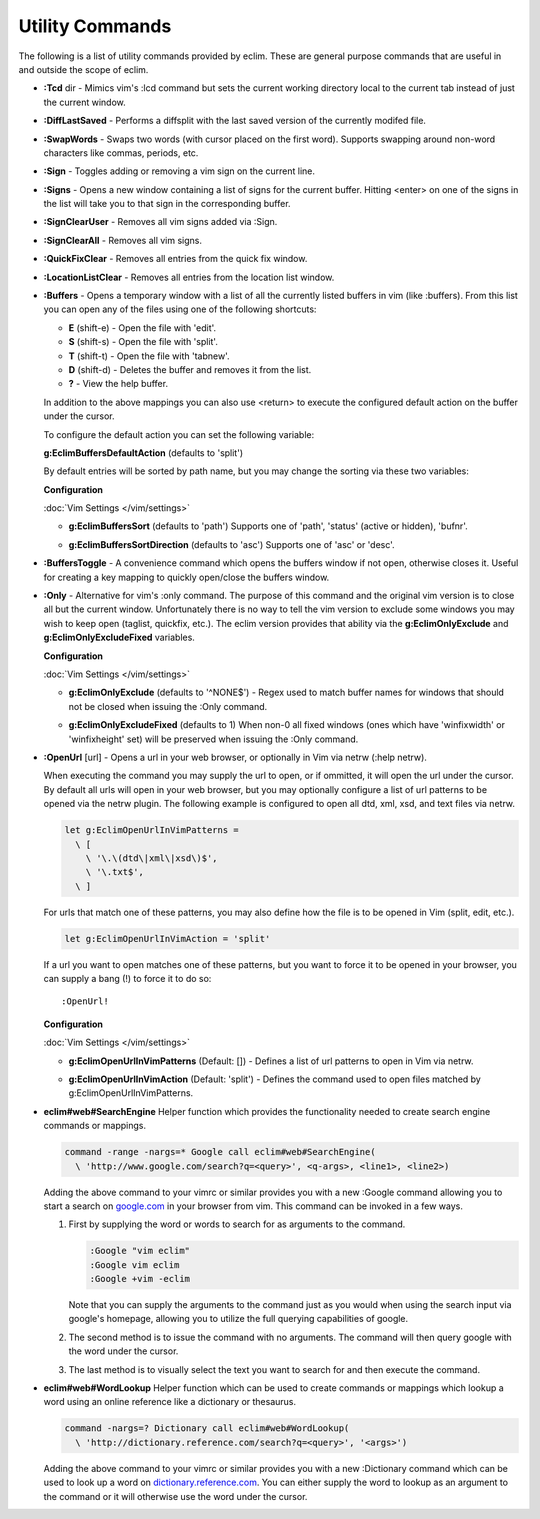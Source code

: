 .. Copyright (C) 2005 - 2012  Eric Van Dewoestine

   This program is free software: you can redistribute it and/or modify
   it under the terms of the GNU General Public License as published by
   the Free Software Foundation, either version 3 of the License, or
   (at your option) any later version.

   This program is distributed in the hope that it will be useful,
   but WITHOUT ANY WARRANTY; without even the implied warranty of
   MERCHANTABILITY or FITNESS FOR A PARTICULAR PURPOSE.  See the
   GNU General Public License for more details.

   You should have received a copy of the GNU General Public License
   along with this program.  If not, see <http://www.gnu.org/licenses/>.

Utility Commands
================

The following is a list of utility commands provided by eclim.  These are
general purpose commands that are useful in and outside the scope of eclim.

.. _\:Tcd:

- **:Tcd** dir -
  Mimics vim's :lcd command but sets the current working directory local to the
  current tab instead of just the current window.

.. _\:DiffLastSaved:

- **:DiffLastSaved** -
  Performs a diffsplit with the last saved version of the currently modifed
  file.

.. _\:SwapWords:

- **:SwapWords** -
  Swaps two words (with cursor placed on the first word).  Supports swapping
  around non-word characters like commas, periods, etc.

.. _\:Sign:

- **:Sign** -
  Toggles adding or removing a vim sign on the current line.

.. _\:Signs:

- **:Signs** -
  Opens a new window containing a list of signs for the current buffer.  Hitting
  <enter> on one of the signs in the list will take you to that sign in the
  corresponding buffer.

.. _\:SignClearUser:

- **:SignClearUser** -
  Removes all vim signs added via :Sign.

.. _\:SignClearAll:

- **:SignClearAll** -
  Removes all vim signs.

.. _\:QuickFixClear:

- **:QuickFixClear** -
  Removes all entries from the quick fix window.

.. _\:LocationListClear:

- **:LocationListClear** -
  Removes all entries from the location list window.

.. _\:Buffers:

- **:Buffers** -
  Opens a temporary window with a list of all the currently listed buffers in
  vim (like :buffers).  From this list you can open any of the files using one
  of the following shortcuts\:

  - **E** (shift-e) - Open the file with 'edit'.
  - **S** (shift-s) - Open the file with 'split'.
  - **T** (shift-t) - Open the file with 'tabnew'.
  - **D** (shift-d) - Deletes the buffer and removes it from the list.
  - **\?** - View the help buffer.

  In addition to the above mappings you can also use <return> to execute the
  configured default action on the buffer under the cursor.

  To configure the default action you can set the following variable\:

  **g:EclimBuffersDefaultAction** (defaults to 'split')

  By default entries will be sorted by path name, but you may change the
  sorting via these two variables\:

  **Configuration**

  :doc:`Vim Settings </vim/settings>`

  .. _g\:EclimBuffersSort:

  - **g:EclimBuffersSort** (defaults to 'path')  Supports one
    of 'path', 'status' (active or hidden), 'bufnr'.

  .. _g\:EclimBuffersSortDirection:

  - **g:EclimBuffersSortDirection** (defaults to 'asc')
    Supports one of 'asc' or 'desc'.

.. _\:BuffersToggle:

- **:BuffersToggle** -
  A convenience command which opens the buffers window if not open, otherwise
  closes it.  Useful for creating a key mapping to quickly open/close the
  buffers window.

.. _\:Only:

- **:Only** -
  Alternative for vim's :only command.  The purpose of this command and the
  original vim version is to close all but the current window.  Unfortunately
  there is no way to tell the vim version to exclude some windows you may wish
  to keep open (taglist, quickfix, etc.).  The eclim version provides that
  ability via the **g:EclimOnlyExclude** and **g:EclimOnlyExcludeFixed**
  variables.

  **Configuration**

  :doc:`Vim Settings </vim/settings>`

  .. _g\:EclimOnlyExclude:

  - **g:EclimOnlyExclude** (defaults to '^NONE$') -
    Regex used to match buffer names for windows that should not be closed when
    issuing the :Only command.

  .. _g\:EclimOnlyExcludeFixed:

  - **g:EclimOnlyExcludeFixed** (defaults to 1)
    When non-0 all fixed windows (ones which have 'winfixwidth' or
    'winfixheight' set) will be preserved when issuing the :Only command.

.. _\:OpenUrl:

- **:OpenUrl** [url] -
  Opens a url in your web browser, or optionally in Vim via netrw (:help netrw).

  When executing the command you may supply the url to open, or if ommitted, it
  will open the url under the cursor.  By default all urls will open in your web
  browser, but you may optionally configure a list of url patterns to be opened
  via the netrw plugin.  The following example is configured to open all dtd, xml,
  xsd, and text files via netrw.

  .. code-block:: vim

    let g:EclimOpenUrlInVimPatterns =
      \ [
        \ '\.\(dtd\|xml\|xsd\)$',
        \ '\.txt$',
      \ ]

  For urls that match one of these patterns, you may also define how the file is
  to be opened in Vim (split, edit, etc.).

  .. code-block:: vim

    let g:EclimOpenUrlInVimAction = 'split'

  If a url you want to open matches one
  of these patterns, but you want to force it to be opened in your browser, you
  can supply a bang (!) to force it to do so:

  ::

    :OpenUrl!

  **Configuration**

  :doc:`Vim Settings </vim/settings>`

  .. _g\:EclimOpenUrlInVimPatterns:

  - **g:EclimOpenUrlInVimPatterns** (Default: []) -
    Defines a list of url patterns to open in Vim via netrw.

  .. _g\:EclimOpenUrlInVimAction:

  - **g:EclimOpenUrlInVimAction** (Default: 'split') -
    Defines the command used to open files matched by g:EclimOpenUrlInVimPatterns.

.. _eclim#web#SearchEngine:

- **eclim#web#SearchEngine**
  Helper function which provides the functionality needed to create search
  engine commands or mappings.

  .. code-block:: vim

    command -range -nargs=* Google call eclim#web#SearchEngine(
      \ 'http://www.google.com/search?q=<query>', <q-args>, <line1>, <line2>)

  Adding the above command to your vimrc or similar provides you with a new
  :Google command allowing you to start a search on google.com_ in your browser
  from vim.  This command can be invoked in a few ways.

  #. First by supplying the word or words to search for as arguments to
     the command.

     .. code-block:: vim

       :Google "vim eclim"
       :Google vim eclim
       :Google +vim -eclim

     Note that you can supply the arguments to the command just as you would
     when using the search input via google's homepage, allowing you to utilize
     the full querying capabilities of google.

  #. The second method is to issue the command with no arguments. The
     command will then query google with the word under the cursor.

  #. The last method is to visually select the text you want to search for and
     then execute the command.

.. _eclim#web#WordLookup:

- **eclim#web#WordLookup**
  Helper function which can be used to create commands or mappings which lookup
  a word using an online reference like a dictionary or thesaurus.

  .. code-block:: vim

    command -nargs=? Dictionary call eclim#web#WordLookup(
      \ 'http://dictionary.reference.com/search?q=<query>', '<args>')

  Adding the above command to your vimrc or similar provides you with a new
  :Dictionary command which can be used to look up a word on
  dictionary.reference.com_.  You can either supply the word to lookup as an
  argument to the command or it will otherwise use the word under the cursor.

.. _google.com: http://google.com
.. _dictionary.reference.com: http://dictionary.reference.com
